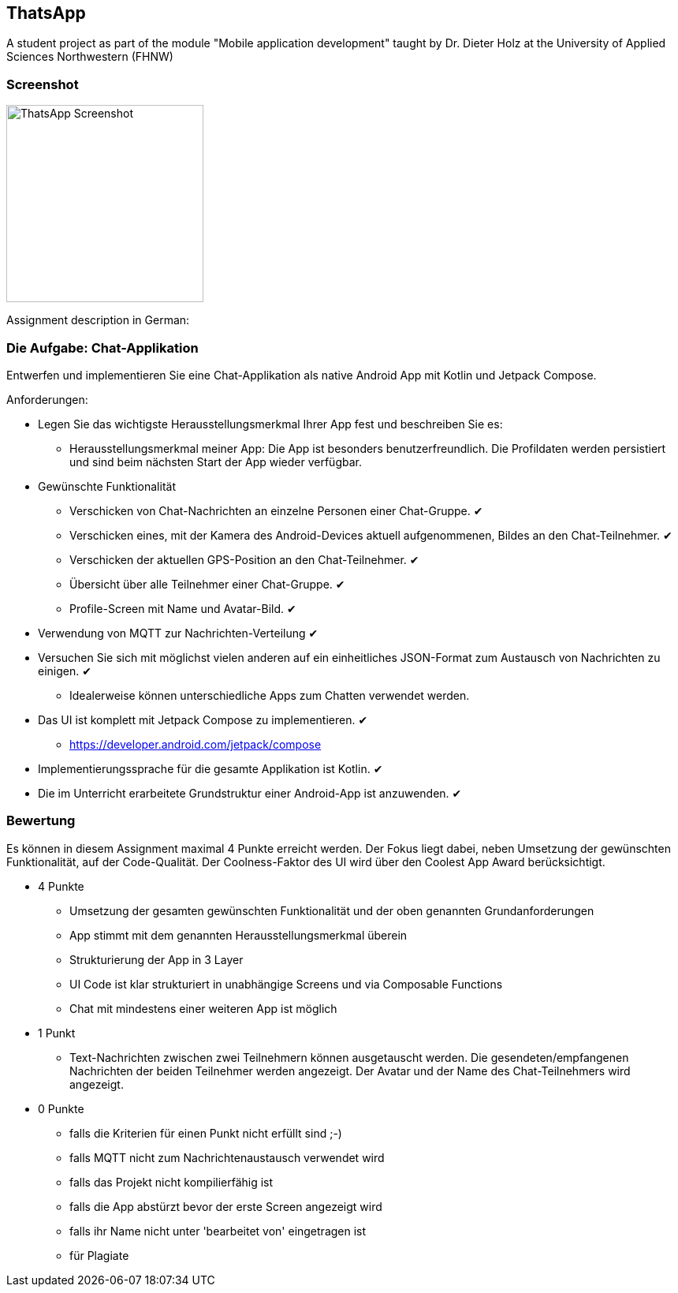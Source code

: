== ThatsApp

A student project as part of the module "Mobile application development" taught by Dr. Dieter Holz at the University of Applied Sciences Northwestern (FHNW)

=== Screenshot

image::../app/src/main/res/ThatsApp-Screenshot.png[height=250]

Assignment description in German:

=== Die Aufgabe: Chat-Applikation

Entwerfen und implementieren Sie eine Chat-Applikation als native Android App mit Kotlin und Jetpack Compose.

Anforderungen:

* Legen Sie das wichtigste Herausstellungsmerkmal Ihrer App fest und beschreiben Sie es:
** Herausstellungsmerkmal meiner App: Die App ist besonders benutzerfreundlich. Die Profildaten werden persistiert und sind beim nächsten Start der App wieder verfügbar.

* Gewünschte Funktionalität
** Verschicken von Chat-Nachrichten an einzelne Personen einer Chat-Gruppe. ✔
** Verschicken eines, mit der Kamera des Android-Devices aktuell aufgenommenen, Bildes an den Chat-Teilnehmer. ✔
** Verschicken der aktuellen GPS-Position an den Chat-Teilnehmer. ✔
** Übersicht über alle Teilnehmer einer Chat-Gruppe. ✔
** Profile-Screen mit Name und Avatar-Bild. ✔

* Verwendung von MQTT zur Nachrichten-Verteilung ✔
* Versuchen Sie sich mit möglichst vielen anderen auf ein einheitliches JSON-Format zum Austausch von Nachrichten zu einigen. ✔
** Idealerweise können unterschiedliche Apps zum Chatten verwendet werden.
* Das UI ist komplett mit Jetpack Compose zu implementieren. ✔
** https://developer.android.com/jetpack/compose
* Implementierungssprache für die gesamte Applikation ist Kotlin. ✔
* Die im Unterricht erarbeitete Grundstruktur einer Android-App ist anzuwenden. ✔

=== Bewertung

Es können in diesem Assignment maximal 4 Punkte erreicht werden. Der Fokus liegt dabei, neben Umsetzung der gewünschten Funktionalität, auf der Code-Qualität. Der Coolness-Faktor des UI wird über den Coolest App Award berücksichtigt.

* 4 Punkte
** Umsetzung der gesamten gewünschten Funktionalität und der oben genannten Grundanforderungen
** App stimmt mit dem genannten Herausstellungsmerkmal überein
** Strukturierung der App in 3 Layer
** UI Code ist klar strukturiert in unabhängige Screens und via Composable Functions
** Chat mit mindestens einer weiteren App ist möglich
* 1 Punkt
** Text-Nachrichten zwischen zwei Teilnehmern können ausgetauscht werden. Die gesendeten/empfangenen Nachrichten der beiden Teilnehmer werden angezeigt. Der Avatar und der Name des Chat-Teilnehmers wird angezeigt.
* 0 Punkte
** falls die Kriterien für einen Punkt nicht erfüllt sind ;-)
** falls MQTT nicht zum Nachrichtenaustausch verwendet wird
** falls das Projekt nicht kompilierfähig ist
** falls die App abstürzt bevor der erste Screen angezeigt wird
** falls ihr Name nicht unter 'bearbeitet von' eingetragen ist
** für Plagiate
